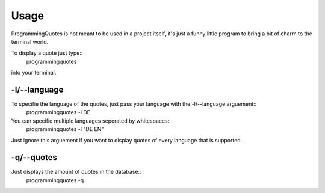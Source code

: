 =====
Usage
=====

ProgrammingQuotes is not meant to be used in a project itself, it's just a funny little program to bring a bit of charm to the terminal world.

To display a quote just type::
        programmingquotes 
into your terminal.

-l/--language
-------------

To specifie the language of the quotes, just pass your language with the -l/--language arguement::
        programmingquotes -l DE

You can specifie multiple languages seperated by whitespaces::
        programmingquotes -l "DE EN"

Just ignore this arguement if you want to display quotes of every language that is supported.

-q/--quotes
-----------

Just displays the amount of quotes in the database::
        programmingquotes -q
